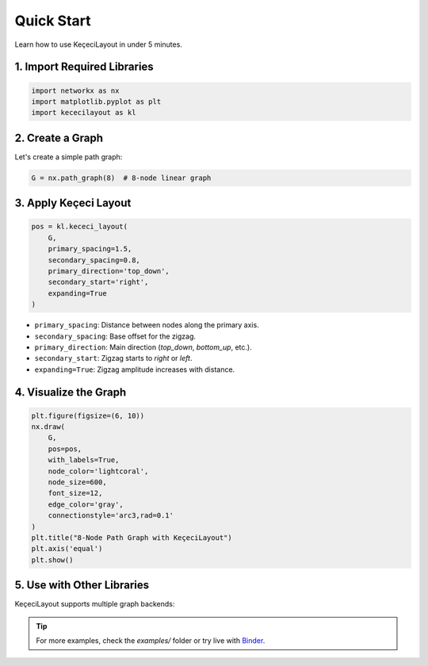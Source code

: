 ============
Quick Start
============

Learn how to use KeçeciLayout in under 5 minutes.

------------------------
1. Import Required Libraries
------------------------

.. code-block:: python

   import networkx as nx
   import matplotlib.pyplot as plt
   import kececilayout as kl

------------------------
2. Create a Graph
------------------------

Let's create a simple path graph:

.. code-block:: python

   G = nx.path_graph(8)  # 8-node linear graph

------------------------
3. Apply Keçeci Layout
------------------------

.. code-block:: python

   pos = kl.kececi_layout(
       G,
       primary_spacing=1.5,
       secondary_spacing=0.8,
       primary_direction='top_down',
       secondary_start='right',
       expanding=True
   )

- ``primary_spacing``: Distance between nodes along the primary axis.
- ``secondary_spacing``: Base offset for the zigzag.
- ``primary_direction``: Main direction (`top_down`, `bottom_up`, etc.).
- ``secondary_start``: Zigzag starts to `right` or `left`.
- ``expanding=True``: Zigzag amplitude increases with distance.

------------------------
4. Visualize the Graph
------------------------

.. code-block:: python

   plt.figure(figsize=(6, 10))
   nx.draw(
       G,
       pos=pos,
       with_labels=True,
       node_color='lightcoral',
       node_size=600,
       font_size=12,
       edge_color='gray',
       connectionstyle='arc3,rad=0.1'
   )
   plt.title("8-Node Path Graph with KeçeciLayout")
   plt.axis('equal')
   plt.show()

.. image:: https://github.com/WhiteSymmetry/kececilayout/blob/main/examples/nx-1.png?raw=true
   :alt: KeçeciLayout Example
   :align: center
   :width: 60%

------------------------
5. Use with Other Libraries
------------------------

KeçeciLayout supports multiple graph backends:

.. tabs::

   .. tab:: iGraph

      .. code-block:: python

         import igraph as ig
         G_ig = ig.Graph.Ring(8, circular=False)
         pos_ig = kl.kececi_layout(G_ig, primary_direction='left-to-right')
         layout = ig.Layout(pos_ig)
         ig.plot(G_ig, layout=layout, vertex_label=range(8))

   .. tab:: Rustworkx

      .. code-block:: python

         import rustworkx as rx
         G_rx = rx.generators.path_graph(8)
         pos_rx = kl.kececi_layout(G_rx, primary_direction='bottom-up')

   .. tab:: Graphillion

      .. code-block:: python

         import graphillion as gg
         universe = [(i, i+1) for i in range(1, 8)]
         gg.GraphSet.set_universe(universe)
         gs = gg.GraphSet()
         pos_gg = kl.kececi_layout(gs, secondary_start='left')

.. tip::
   For more examples, check the `examples/` folder or try live with `Binder <https://terrarium.evidencepub.io/v2/gh/WhiteSymmetry/kececilayout/HEAD>`_.
